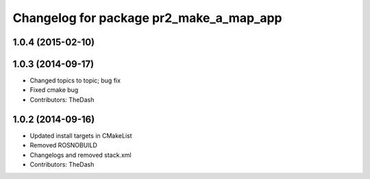 ^^^^^^^^^^^^^^^^^^^^^^^^^^^^^^^^^^^^^^^^
Changelog for package pr2_make_a_map_app
^^^^^^^^^^^^^^^^^^^^^^^^^^^^^^^^^^^^^^^^

1.0.4 (2015-02-10)
------------------

1.0.3 (2014-09-17)
------------------
* Changed topics to topic; bug fix
* Fixed cmake bug
* Contributors: TheDash

1.0.2 (2014-09-16)
------------------
* Updated install targets in CMakeList
* Removed ROSNOBUILD
* Changelogs and removed stack.xml
* Contributors: TheDash
